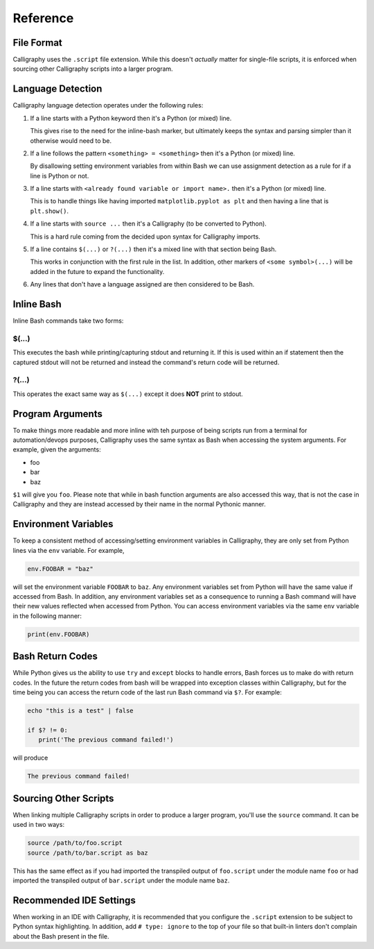 Reference
=========

File Format
-----------

Calligraphy uses the ``.script`` file extension. While this doesn't *actually* matter 
for single-file scripts, it is enforced when sourcing other Calligraphy scripts into a 
larger program.

Language Detection
------------------

Calligraphy language detection operates under the following rules:

1. If a line starts with a Python keyword then it's a Python (or mixed) line.

   This gives rise to the need for the inline-bash marker, but ultimately keeps the 
   syntax and parsing simpler than it otherwise would need to be.

2. If a line follows the pattern ``<something> = <something>`` then it's a Python (or mixed) line.
   
   By disallowing setting environment variables from within Bash we can use assignment 
   detection as a rule for if a line is Python or not.

3. If a line starts with ``<already found variable or import name>.`` then it's a Python (or mixed) line.
   
   This is to handle things like having imported ``matplotlib.pyplot as plt`` and then 
   having a line that is ``plt.show()``.

4. If a line starts with ``source ...`` then it's a Calligraphy (to be converted to Python).

   This is a hard rule coming from the decided upon syntax for Calligraphy imports.

5. If a line contains ``$(...)`` or ``?(...)`` then it's a mixed line with that section being Bash.

   This works in conjunction with the first rule in the list. In addition, other markers 
   of ``<some symbol>(...)`` will be added in the future to expand the functionality.

6. Any lines that don't have a language assigned are then considered to be Bash.

Inline Bash
-----------

Inline Bash commands take two forms:

$(...)
~~~~~~

This executes the bash while printing/capturing stdout and returning it. If this is used
within an if statement then the captured stdout will not be returned and instead the
command's return code will be returned.

?(...)
~~~~~~

This operates the exact same way as ``$(...)`` except it does **NOT** print to stdout.

Program Arguments
-----------------

To make things more readable and more inline with teh purpose of being scripts run from 
a terminal for automation/devops purposes, Calligraphy uses the same syntax as Bash when
accessing the system arguments. For example, given the arguments:

- foo
- bar
- baz

``$1`` will give you ``foo``.  Please note that while in bash function arguments are 
also accessed this way, that is not the case in Calligraphy and they are instead 
accessed by their name in the normal Pythonic manner.

Environment Variables
---------------------

To keep a consistent method of accessing/setting environment variables in Calligraphy, 
they are only set from Python lines via the ``env`` variable. For example,

.. code-block:: python
   
   env.FOOBAR = "baz"

will set the environment variable ``FOOBAR`` to ``baz``. Any environment variables set 
from Python will have the same value if accessed from Bash. In addition, any environment
variables set as a consequence to running a Bash command will have their new values 
reflected when accessed from Python. You can access environment variables via the same 
``env`` variable in the following manner:

.. code-block:: python

   print(env.FOOBAR)

Bash Return Codes
-----------------

While Python gives us the ability to use ``try`` and ``except`` blocks to handle errors,
Bash forces us to make do with return codes. In the future the return codes from bash 
will be wrapped into exception classes within Calligraphy, but for the time being you 
can access the return code of the last run Bash command via ``$?``. For example:

.. code-block::

   echo "this is a test" | false

   if $? != 0:
      print('The previous command failed!')

will produce

.. code-block:: console

   The previous command failed!

Sourcing Other Scripts
----------------------

When linking multiple Calligraphy scripts in order to produce a larger program, you'll
use the ``source`` command. It can be used in two ways:

.. code-block::

   source /path/to/foo.script
   source /path/to/bar.script as baz

This has the same effect as if you had imported the transpiled output of ``foo.script`` 
under the module name ``foo`` or had imported the transpiled output of ``bar.script`` 
under the module name ``baz``.

Recommended IDE Settings
------------------------

When working in an IDE with Calligraphy, it is recommended that you configure the 
``.script`` extension to be subject to Python syntax highlighting. In addition, add
``# type: ignore`` to the top of your file so that built-in linters don't complain about
the Bash present in the file.
